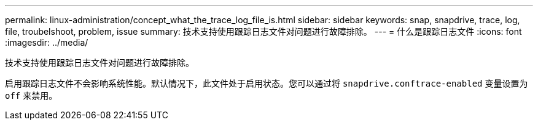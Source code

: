 ---
permalink: linux-administration/concept_what_the_trace_log_file_is.html 
sidebar: sidebar 
keywords: snap, snapdrive, trace, log, file, troubelshoot, problem, issue 
summary: 技术支持使用跟踪日志文件对问题进行故障排除。 
---
= 什么是跟踪日志文件
:icons: font
:imagesdir: ../media/


[role="lead"]
技术支持使用跟踪日志文件对问题进行故障排除。

启用跟踪日志文件不会影响系统性能。默认情况下，此文件处于启用状态。您可以通过将 `snapdrive.conftrace-enabled` 变量设置为 `off` 来禁用。
